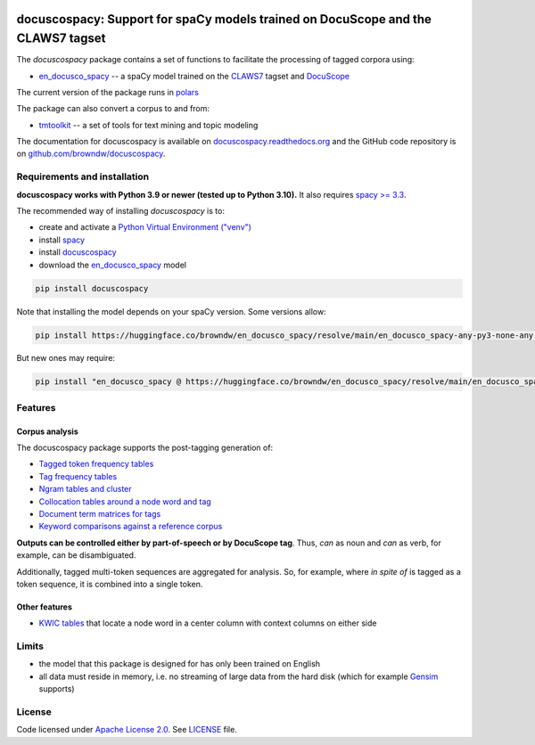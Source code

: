|docuscope|

docuscospacy: Support for spaCy models trained on DocuScope and the CLAWS7 tagset
=================================================================================
|pypi| |tests| |pypi_downloads| |rtd| |zenodo|

The *docuscospacy* package contains a set of functions to facilitate the processing of tagged corpora using:

* `en_docusco_spacy <https://huggingface.co/browndw/en_docusco_spacy>`_ -- a spaCy model trained on the `CLAWS7 <https://ucrel.lancs.ac.uk/claws7tags.html>`_ tagset and `DocuScope <https://docuscospacy.readthedocs.io/en/latest/docuscope.html>`_

The current version of the package runs in `polars <https://docs.pola.rs/api/python/stable/reference/index.html>`_

The package can also convert a corpus to and from:

* `tmtoolkit <https://tmtoolkit.readthedocs.io/en/latest/>`_ --  a set of tools for text mining and topic modeling

The documentation for docuscospacy is available on `docuscospacy.readthedocs.org <https://docuscospacy.readthedocs.org>`_ and the GitHub code repository is on
`github.com/browndw/docuscospacy <https://github.com/browndw/docuscospacy>`_.

Requirements and installation
-----------------------------

**docuscospacy works with Python 3.9 or newer (tested up to Python 3.10).** It also requires `spacy >= 3.3 <https://spacy.io/usage>`_.

The recommended way of installing *docuscospacy* is to:

- create and activate a `Python Virtual Environment ("venv") <https://docs.python.org/3/tutorial/venv.html>`_ 
- install `spacy <https://spacy.io/usage>`_
- install `docuscospacy <https://docuscospacy.readthedocs.io/en/latest/install.html>`_
- download the `en_docusco_spacy <https://huggingface.co/browndw/en_docusco_spacy>`_ model

.. code-block:: text

    pip install docuscospacy

Note that installing the model depends on your spaCy version. Some versions allow:

.. code-block:: model-1

    pip install https://huggingface.co/browndw/en_docusco_spacy/resolve/main/en_docusco_spacy-any-py3-none-any.whl

But new ones may require:

.. code-block:: model-2

    pip install "en_docusco_spacy @ https://huggingface.co/browndw/en_docusco_spacy/resolve/main/en_docusco_spacy-any-py3-none-any.whl"

Features
--------

Corpus analysis
^^^^^^^^^^^^^^^

The docuscospacy package supports the post-tagging generation of:

- `Tagged token frequency tables <https://docuscospacy.readthedocs.io/en/latest/corpus_analysis.html#Frequency-tables>`_
- `Tag frequency tables <https://docuscospacy.readthedocs.io/en/latest/corpus_analysis.html#Tags-tables>`_
- `Ngram tables and cluster <https://docuscospacy.readthedocs.io/en/latest/corpus_analysis.html#Ngram-tables>`_
- `Collocation tables around a node word and tag <https://docuscospacy.readthedocs.io/en/latest/corpus_analysis.html#Collocations>`_
- `Document term matrices for tags <https://docuscospacy.readthedocs.io/en/latest/corpus_analysis.html#Document-term-matrices-for-tags>`_
- `Keyword comparisons against a reference corpus <https://docuscospacy.readthedocs.io/en/latest/corpus_analysis.html#Keyword-tables>`_

**Outputs can be controlled either by part-of-speech or by DocuScope tag**. Thus, *can* as noun and *can* as verb, for example, can be disambiguated.

Additionally, tagged multi-token sequences are aggregated for analysis. So, for example, where *in spite of* is tagged as a token sequence, it is combined into a single token.

Other features
^^^^^^^^^^^^^^

- `KWIC tables <https://docuscospacy.readthedocs.io/en/latest/corpus_analysis.html#KWIC-tables>`_ that locate a node word in a center column with context columns on either side

Limits
------

* the model that this package is designed for has only been trained on English
* all data must reside in memory, i.e. no streaming of large data from the hard disk (which for example
  `Gensim <https://radimrehurek.com/gensim/>`_ supports)


License
-------

Code licensed under `Apache License 2.0 <https://www.apache.org/licenses/LICENSE-2.0>`_.
See `LICENSE <https://github.com/browndw/docuscospacy/blob/master/LICENSE>`_ file.

.. |docuscope| image:: https://avatars.githubusercontent.com/u/21162269?s=200&v=4
    :target: https://www.cmu.edu/dietrich/english/research-and-publications/docuscope.html
    :alt: DocuScope

.. |pypi| image:: https://badge.fury.io/py/docuscospacy.svg
    :target: https://badge.fury.io/py/docuscospacy
    :alt: PyPI Version

.. |tests| image:: https://github.com/browndw/docuscospacy/actions/workflows/test.yml/badge.svg
    :target: https://github.com/browndw/docuscospacy/actions/workflows/test.yml
    :alt: Test Status

.. |pypi_downloads| image:: https://img.shields.io/pypi/dm/docuscospacy
    :target: https://pypi.org/project/docuscospacy/
    :alt: Downloads from PyPI
        
.. |rtd| image:: https://readthedocs.org/projects/docuscospacy/badge/?version=latest
    :target: https://docuscospacy.readthedocs.io/en/latest/?badge=latest
    :alt: Documentation Status

.. |zenodo| image:: https://zenodo.org/badge/512227318.svg
    :target: https://zenodo.org/badge/latestdoi/512227318
    :alt: Citable Zenodo DOI